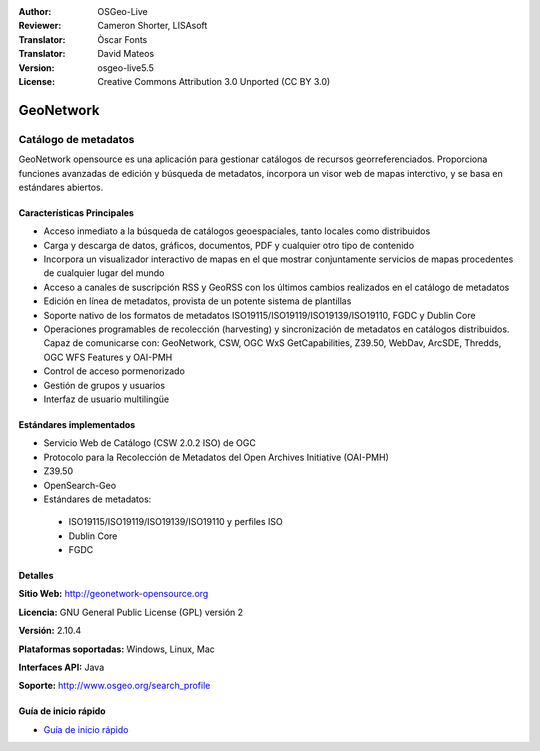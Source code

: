 ﻿:Author: OSGeo-Live
:Reviewer: Cameron Shorter, LISAsoft
:Translator: Òscar Fonts
:Translator: David Mateos
:Version: osgeo-live5.5
:License: Creative Commons Attribution 3.0 Unported (CC BY 3.0)

.. _geonetwork-overview-es:

.. image:: ../../images/project_logos/logo-GeoNetwork.png
  :alt: logo del proyecto
  :align: right
  :target: http://geonetwork-opensource.org/

.. image:: ../../images/logos/OSGeo_project.png
  :scale: 100
  :alt: Proyecto OSGeo
  :align: right
  :target: http://www.osgeo.org

GeoNetwork
================================================================================

Catálogo de metadatos
~~~~~~~~~~~~~~~~~~~~~~~~~~~~~~~~~~~~~~~~~~~~~~~~~~~~~~~~~~~~~~~~~~~~~~~~~~~~~~~~

GeoNetwork opensource es una aplicación para gestionar catálogos de recursos georreferenciados. Proporciona funciones avanzadas de edición y búsqueda de metadatos, incorpora un visor web de mapas interctivo, y se basa en estándares abiertos.

.. image:: ../../images/screenshots/1024x768/geonetwork-overview.png
  :scale: 50 %
  :alt: logo del proyecto
  :align: right

Características Principales
--------------------------------------------------------------------------------
* Acceso inmediato a la búsqueda de catálogos geoespaciales, tanto locales como distribuidos
* Carga y descarga de datos, gráficos, documentos, PDF y cualquier otro tipo de contenido
* Incorpora un visualizador interactivo de mapas en el que mostrar conjuntamente  servicios de mapas procedentes de cualquier lugar del mundo
* Acceso a canales de suscripción RSS y GeoRSS con los últimos cambios realizados en el catálogo de metadatos
* Edición en línea de metadatos, provista de un potente sistema de plantillas
* Soporte nativo de los formatos de metadatos ISO19115/ISO19119/ISO19139/ISO19110, FGDC y Dublin Core
* Operaciones programables de recolección (harvesting) y sincronización de metadatos en catálogos distribuidos. Capaz de comunicarse con: GeoNetwork, CSW, OGC WxS GetCapabilities, Z39.50, WebDav, ArcSDE, Thredds, OGC WFS Features y OAI-PMH
* Control de acceso pormenorizado
* Gestión de grupos y usuarios
* Interfaz de usuario multilingüe

Estándares implementados
--------------------------------------------------------------------------------

* Servicio Web de Catálogo (CSW 2.0.2 ISO) de OGC
* Protocolo para la Recolección de Metadatos del Open Archives Initiative (OAI-PMH)
* Z39.50 
* OpenSearch-Geo
* Estándares de metadatos:

 * ISO19115/ISO19119/ISO19139/ISO19110 y perfiles ISO
 * Dublin Core
 * FGDC

Detalles
--------------------------------------------------------------------------------

**Sitio Web:** http://geonetwork-opensource.org

**Licencia:** GNU General Public License (GPL) versión 2

**Versión:** 2.10.4

**Plataformas soportadas:** Windows, Linux, Mac

**Interfaces API:** Java

**Soporte:** http://www.osgeo.org/search_profile


Guía de inicio rápido
--------------------------------------------------------------------------------
    
* `Guía de inicio rápido <../quickstart/geonetwork_quickstart.html>`_
